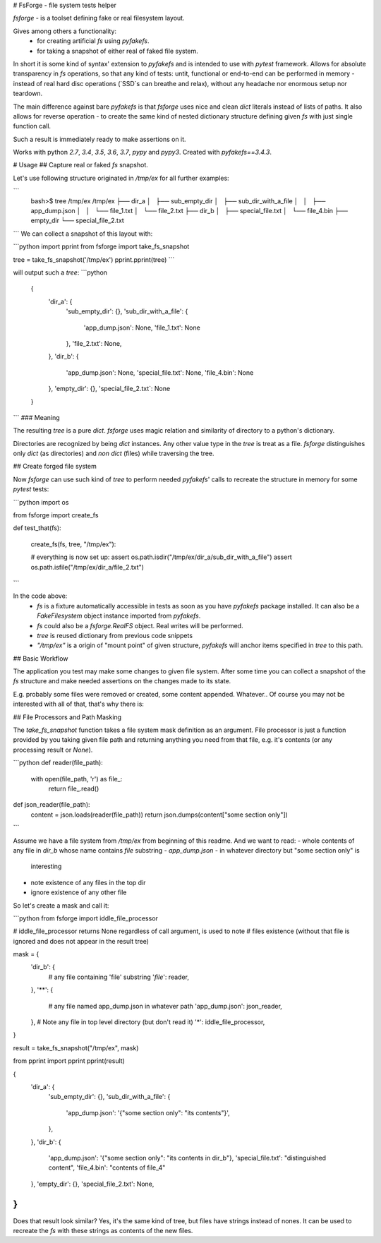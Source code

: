 # FsForge - file system tests helper

`fsforge` - is a toolset defining fake or real filesystem layout.

Gives among others a functionality:
 - for creating artificial `fs` using `pyfakefs`.
 - for taking a snapshot of either real of faked file system.

In short it is some kind of syntax' extension to `pyfakefs` and
is intended to use with `pytest` framework. Allows for absolute
transparency in `fs` operations, so that any kind of tests: untit,
functional or end-to-end can be performed in memory - instead of
real hard disc operations (`SSD`s can breathe and relax), without any headache nor
enormous setup nor teardown.

The main difference against bare `pyfakefs` is that `fsforge` uses nice
and clean `dict` literals instead of lists of paths. It also allows for reverse
operation - to create the same kind of nested dictionary structure defining
given `fs` with just single function call.

Such a result is immediately ready to make assertions on it.

Works with python `2.7`, `3.4`, `3.5`, `3.6`, `3.7`, `pypy` and `pypy3`.
Created with `pyfakefs==3.4.3`.

# Usage
## Capture real or faked `fs` snapshot.

Let's use following structure originated in `/tmp/ex` for all further examples:

```
 bash>$ tree /tmp/ex
 /tmp/ex
 ├── dir_a
 │   ├── sub_empty_dir
 │   ├── sub_dir_with_a_file
 │   │   ├── app_dump.json
 │   │   └── file_1.txt
 │   └── file_2.txt
 ├── dir_b
 │   ├── special_file.txt
 │   └── file_4.bin
 ├── empty_dir
 └── special_file_2.txt
```
We can collect a snapshot of this layout with:

```python
import pprint
from fsforge import take_fs_snapshot

tree = take_fs_snapshot('/tmp/ex')
pprint.pprint(tree)
```

will output such a `tree`:
```python
 {
     'dir_a': {
         'sub_empty_dir': {},
         'sub_dir_with_a_file': {
             'app_dump.json': None,
             'file_1.txt': None
         },
         'file_2.txt': None,
     },
     'dir_b': {
         'app_dump.json': None,
         'special_file.txt': None,
         'file_4.bin': None
     },
     'empty_dir': {},
     'special_file_2.txt`: None
 }
```
### Meaning

The resulting `tree` is a pure `dict`.  `fsforge` uses magic
relation and similarity of directory to a python's dictionary.

Directories are recognized by being `dict` instances.
Any other value type in the `tree` is treat as a file.
`fsforge` distinguishes only `dict` (as directories)
and `non dict` (files) while traversing the tree.


## Create forged file system

Now `fsforge` can use such kind of `tree` to perform needed `pyfakefs`'
calls to recreate the structure in memory for some `pytest` tests:

```python
import os

from fsforge import create_fs

def test_that(fs):

    create_fs(fs, tree, "/tmp/ex"):

    # everything is now set up:
    assert os.path.isdir("/tmp/ex/dir_a/sub_dir_with_a_file")
    assert os.path.isfile("/tmp/ex/dir_a/file_2.txt")

```

In the code above:
 -  `fs` is a fixture automatically accessible in tests as soon as
    you have `pyfakefs` package installed. It can also be a
    `FakeFilesystem` object instance imported from `pyfakefs`.
 - `fs` could also be a `fsforge.RealFS` object. Real writes will be performed.
 -  `tree` is reused dictionary from previous code snippets
 -  `"/tmp/ex"` is a origin of "mount point" of given structure,
    `pyfakefs` will anchor items specified in `tree` to this path.


## Basic Workflow

The application you test may make some changes to given file system.
After some time you can collect a snapshot of the `fs` structure and
make needed assertions on the changes made to its state.

E.g.  probably some files were removed or created, some content appended. Whatever..
Of course you may not be interested with all of that, that's why there is:

## File Processors and Path Masking

The `take_fs_snapshot` function takes a file system  mask definition as an argument.
File processor is just a function provided by you taking given file path and returning
anything you need from that file, e.g. it's contents (or any processing result or `None`).

```python
def reader(file_path):
    with open(file_path, 'r') as file_:
        return file_.read()

def json_reader(file_path):
    content = json.loads(reader(file_path))
    return json.dumps(content["some section only"])
```

Assume we have a file system from `/tmp/ex` from beginning of this readme.
And we want to read:
-   whole contents of any file in `dir_b` whose name contains `file` substring
-   `app_dump.json` - in whatever directory but "some section only" is
    interesting
-   note existence of any files in the top dir
-   ignore existence of any other file

So let's create a mask and call it:

```python
from fsforge import iddle_file_processor

# iddle_file_processor returns None regardless of call argument, is used to note
# files existence (without that file is ignored and does not appear in the result tree)

mask = {
    'dir_b': {
        # any file containing 'file' substring
        '*file*': reader,
    },
    '**': {
        # any file named app_dump.json in whatever path
        'app_dump.json': json_reader,
    },
    # Note any file in top level directory (but don't read it)
    '*': iddle_file_processor,
}

result = take_fs_snapshot("/tmp/ex", mask)

from pprint import pprint
pprint(result)

{
    'dir_a': {
        'sub_empty_dir': {},
        'sub_dir_with_a_file': {
            'app_dump.json': '{"some section only": "its contents"}',
        },
    },
    'dir_b': {
        'app_dump.json': '{"some section only": "its contents in dir_b"},
        'special_file.txt': "distinguished content",
        'file_4.bin': "contents of file_4"
    },
    'empty_dir': {},
    'special_file_2.txt': None,
}
```

Does that result look similar? Yes, it's the same kind of tree, but files have strings instead of nones.
It can be used to recreate the `fs` with these strings as contents of the new files.


